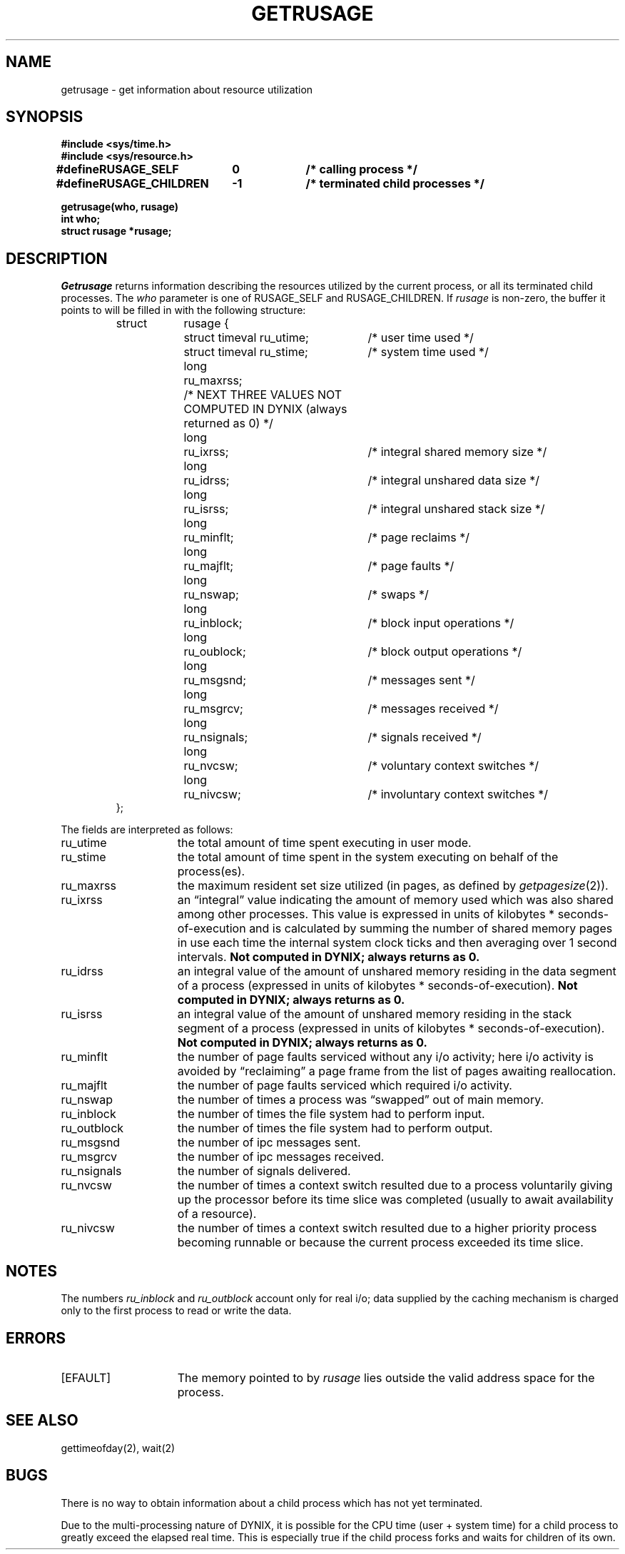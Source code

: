 .\" $Copyright: $
.\" Copyright (c) 1984, 1985, 1986, 1987, 1988, 1989, 1990, 1991
.\" Sequent Computer Systems, Inc.   All rights reserved.
.\"  
.\" This software is furnished under a license and may be used
.\" only in accordance with the terms of that license and with the
.\" inclusion of the above copyright notice.   This software may not
.\" be provided or otherwise made available to, or used by, any
.\" other person.  No title to or ownership of the software is
.\" hereby transferred.
...
.V= $Header: getrusage.2 1.11 1991/08/06 22:37:21 $
.TH GETRUSAGE 2 "\*(V)" "4BSD/DYNIX"
.SH NAME
getrusage \- get information about resource utilization
.SH SYNOPSIS
.nf
.ft 3
#include <sys/time.h>
#include <sys/resource.h>
.PP
.ft 3
.ta \w'#define 'u +\w'RUSAGE_CHILDREN  'u +\w'-1        'u
#define	RUSAGE_SELF	0	/* calling process */
#define	RUSAGE_CHILDREN	-1	/* terminated child processes */
.DT
.PP
.ft 3
getrusage(who, rusage)
int who;
struct rusage *rusage;
.fi
.SH DESCRIPTION
.I Getrusage
returns information describing the resources utilized by the current
process, or all its terminated child processes.
The
.I who
parameter is one of RUSAGE_SELF and RUSAGE_CHILDREN.
If
.I rusage
is non-zero, the buffer it points to will be filled in with
the following structure:
.PP
.nf
.RS
.ta \w'struct  'u +\w'struct  'u +3u*\w'struct  'u
struct	rusage {
	struct timeval ru_utime;	/* user time used */
	struct timeval ru_stime;	/* system time used */
	long	ru_maxrss;
	/* NEXT THREE VALUES NOT COMPUTED IN DYNIX (always returned as 0) */
	long	ru_ixrss;	/* integral shared memory size */
	long	ru_idrss;	/* integral unshared data size */
	long	ru_isrss;	/* integral unshared stack size */
	long	ru_minflt;	/* page reclaims */
	long	ru_majflt;	/* page faults */
	long	ru_nswap;	/* swaps */
	long	ru_inblock;	/* block input operations */
	long	ru_oublock;	/* block output operations */
	long	ru_msgsnd;	/* messages sent */
	long	ru_msgrcv;	/* messages received */
	long	ru_nsignals;	/* signals received */
	long	ru_nvcsw;	/* voluntary context switches */
	long	ru_nivcsw;	/* involuntary context switches */
};
.RE
.DT
.fi
.PP
The fields are interpreted as follows:
.TP 15
ru_utime
the total amount of time spent executing in user mode.
.TP 15
ru_stime
the total amount of time spent in the system executing on behalf
of the process(es).
.TP 15
ru_maxrss
the maximum resident set size utilized (in pages, as defined by
.IR getpagesize (2)).
.TP 15
ru_ixrss
an \*(lqintegral\*(rq value indicating the amount of memory used
which was also shared among other processes.  This value is expressed
in units of kilobytes * seconds-of-execution and is calculated by
summing the number of shared memory pages in use each time the internal
system clock ticks and then averaging over 1 second intervals.
.B "Not computed in DYNIX; always returns as 0."
.TP 15
ru_idrss
an integral value of the amount of unshared memory residing in the
data segment of a process (expressed in units of
kilobytes * seconds-of-execution).
.B "Not computed in DYNIX; always returns as 0."
.TP 15
ru_isrss
an integral value of the amount of unshared memory residing in the
stack segment of a process (expressed in units of
kilobytes * seconds-of-execution).
.B "Not computed in DYNIX; always returns as 0."
.TP 15
ru_minflt
the number of page faults serviced without any i/o activity; here
i/o activity is avoided by \*(lqreclaiming\*(rq a page frame from
the list of pages awaiting reallocation.
.TP 15
ru_majflt
the number of page faults serviced which required i/o activity.
.TP 15
ru_nswap
the number of times a process was \*(lqswapped\*(rq out of main
memory.
.TP 15
ru_inblock
the number of times the file system had to perform input.
.TP 15
ru_outblock
the number of times the file system had to perform output.
.TP 15
ru_msgsnd
the number of ipc messages sent.
.TP 15
ru_msgrcv
the number of ipc messages received.
.TP 15
ru_nsignals
the number of signals delivered.
.TP 15
ru_nvcsw
the number of times a context switch resulted due to a process
voluntarily giving up the processor before its time slice was
completed (usually to await availability of a resource).
.TP 15
ru_nivcsw
the number of times a context switch resulted due to a higher
priority process becoming runnable or because the current process
exceeded its time slice.
.SH NOTES
The numbers 
.I ru_inblock
and 
.I ru_outblock
account only for real
i/o; data supplied by the caching mechanism is charged only
to the first process to read or write the data.
.SH ERRORS
.TP 15
[EFAULT]
The memory pointed to by
.I rusage
lies outside the valid address space for the process.
.SH SEE ALSO
gettimeofday(2), wait(2)
.SH BUGS
There is no way to obtain information about a child process
which has not yet terminated.
.PP
Due to the multi-processing nature of DYNIX, it is possible for the
CPU time (user + system time) for a child process to greatly exceed the
elapsed real time.
This is especially true if the child process forks and waits for children
of its own.
